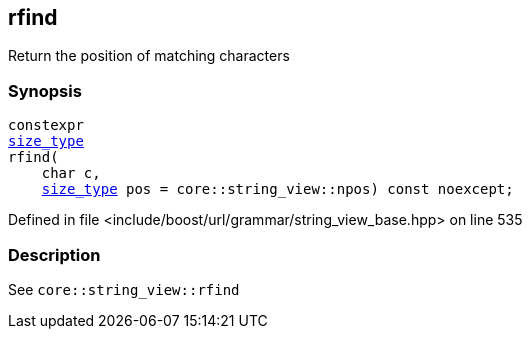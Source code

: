 :relfileprefix: ../../../../
[#EBBCEBB9F0A9E0DA1C3455BE310996D806491CA3]
== rfind

pass:v,q[Return the position of matching characters]


=== Synopsis

[source,cpp,subs="verbatim,macros,-callouts"]
----
constexpr
xref:reference/boost/urls/grammar/string_view_base/size_type.adoc[size_type]
rfind(
    char c,
    xref:reference/boost/urls/grammar/string_view_base/size_type.adoc[size_type] pos = core::string_view::npos) const noexcept;
----

Defined in file <include/boost/url/grammar/string_view_base.hpp> on line 535

=== Description

pass:v,q[See `core::string_view::rfind`]



